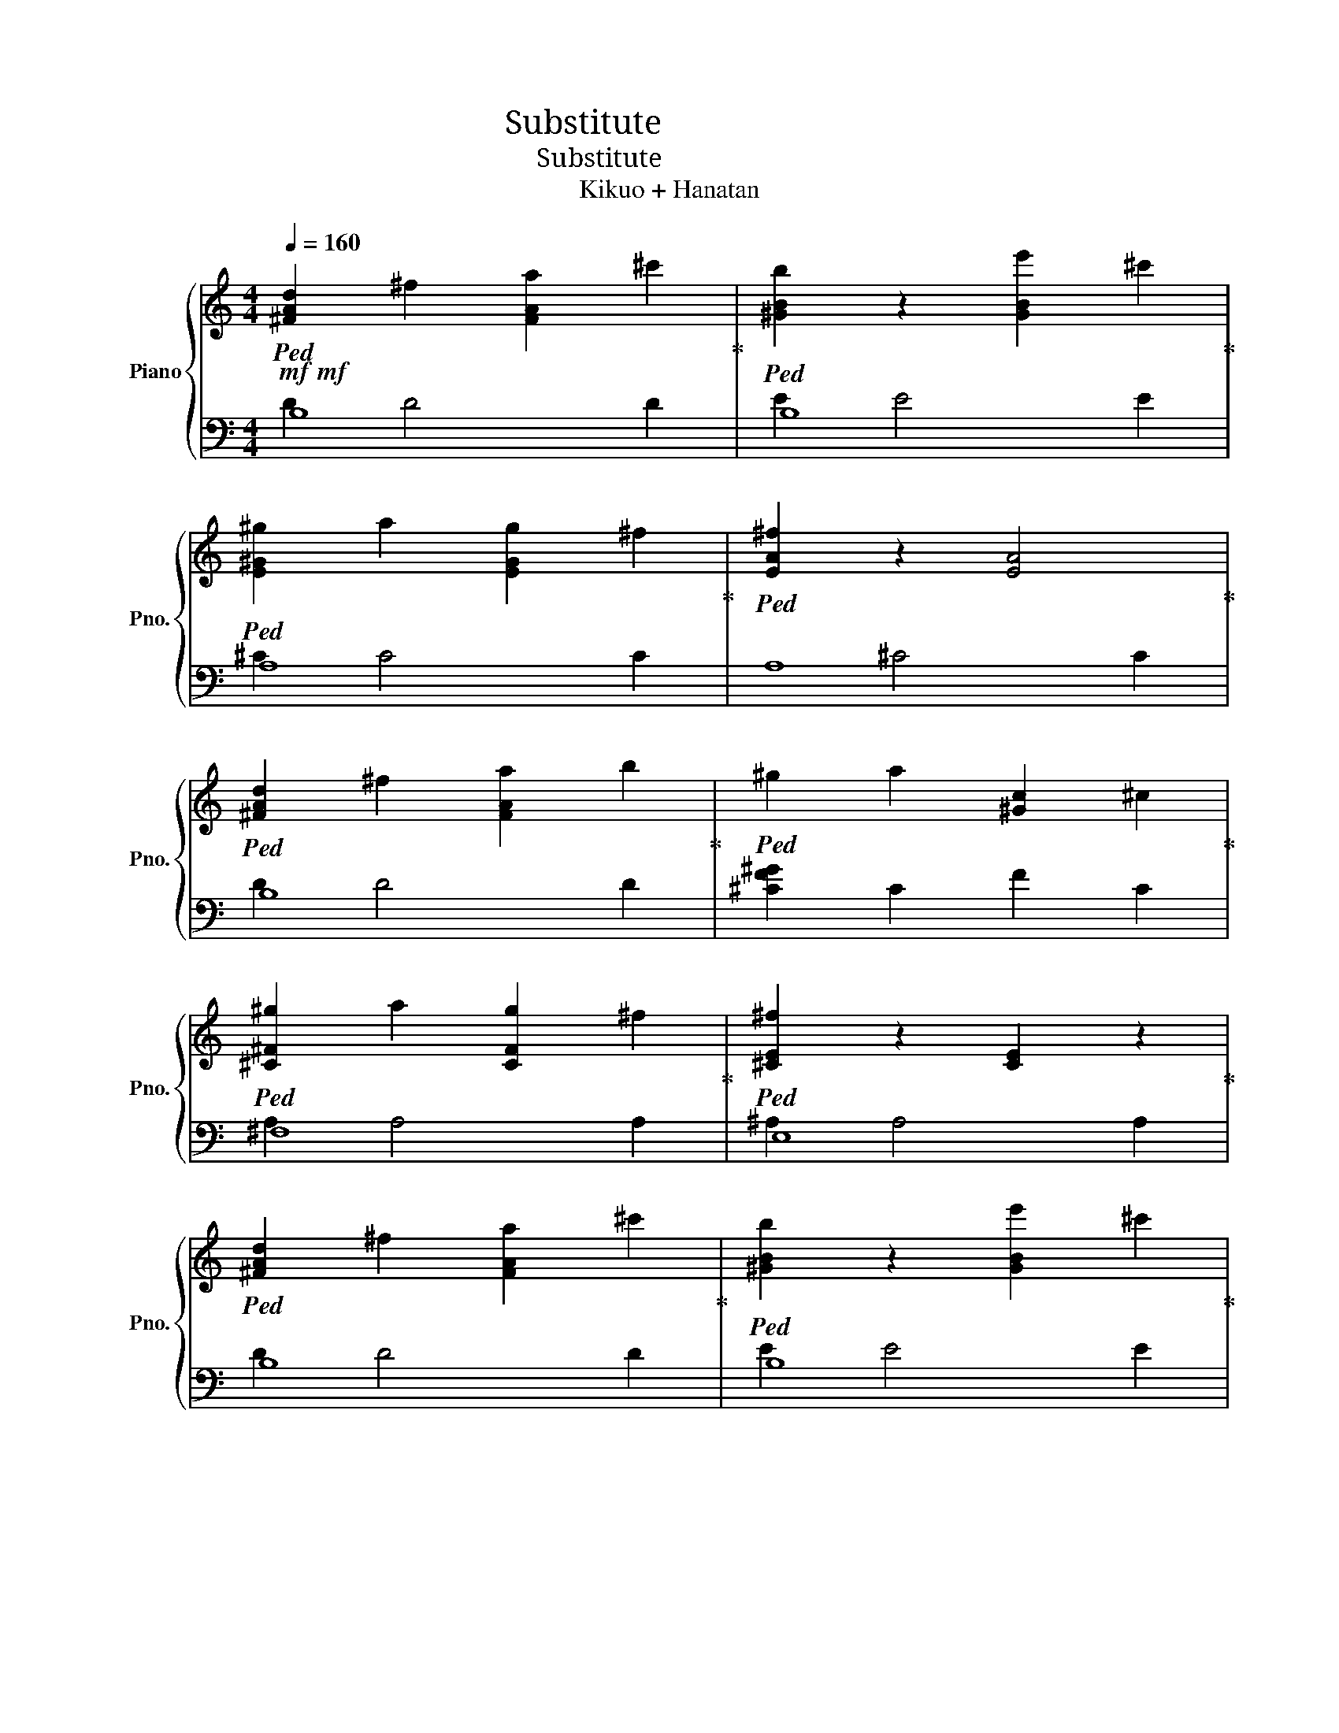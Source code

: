 X:1
T:Substitute ヒトガワリ
T:Substitute ヒトガワリ
T:Kikuo + Hanatan
%%score { ( 1 4 6 ) | ( 2 3 5 ) }
L:1/8
Q:1/4=160
M:4/4
K:C
V:1 treble nm="Piano" snm="Pno."
V:4 treble 
V:6 treble 
V:2 bass 
V:3 bass 
V:5 bass 
V:1
!mf!!mf!!ped! [^FAd]2 ^f2 [FAa]2 ^c'2!ped-up! |!ped! [^GBb]2 z2 [GBe']2 ^c'2!ped-up! | %2
!ped! [E^G^g]2 a2 [EGg]2 ^f2!ped-up! |!ped! [EA^f]2 z2 [EA]4!ped-up! | %4
!ped! [^FAd]2 ^f2 [FAa]2 b2!ped-up! |!ped! ^g2 a2 [^Gc]2 ^c2!ped-up! | %6
!ped! [^C^F^g]2 a2 [CFg]2 ^f2!ped-up! |!ped! [^CE^f]2 z2 [CE]2 z2!ped-up! | %8
!ped! [^FAd]2 ^f2 [FAa]2 ^c'2!ped-up! |!ped! [^GBb]2 z2 [GBe']2 ^c'2!ped-up! | %10
!ped! [E^G^g]2 a2 [EGg]2 ^f2!ped-up! |!ped! [EA^f]2 z2 [EA]4!ped-up! | %12
!ped! [^FAd]2 ^f2 [FAa]2 b2!ped-up! |!ped! [^G^g]2 a2 [Gc]2 ^c2!ped-up! | %14
!ped! [^C^F^g]2 a2 [CFg]2 ^f2 | ^f4!f!!f! z4!ped-up! |!ped! FG z2 z4 | F^G z2 z4 | F^A z2 z4 | %19
 E^G z2 z4!ped-up! |!ped! FG z2 z4 | F^G z2 z4 | F^A z2 z4 | E^G z2 z4!ped-up! |!ped! [Gg]8 | %25
 [^G^g]8 | [Ee]4 [Ff]4 | [Cc]4 [^C^c]4!ped-up! |!ped! [C^Gc]8 | F^G z2 z4 | E^G z2 z4 | %31
 z8!ped-up! |!f!!ped! c8-!ped-up! | c6!ped! c^c!ped-up! | c!ped!^G^AG F^F=F^D!ped-up! | %35
 F!ped!^C=C^C =C4!ped-up! | C8-!ped!!ped-up! | C6!ped! c^c!ped-up! | c!ped!^G^AG F^F=F^D!ped-up! | %39
 F!ped!^C=C^C =C4!ped-up! | C8-!ped! | C6 c^c!ped-up! |!ped! c^G^AG F^F=F^D | %43
 F^C=C^C =C4-!ped-up! |!ped! C8 | z8!ped-up! |!ped! [CE^A]8 | z8!ped-up! |!ped! [F,^A,C^D]8 | %49
 [F,^A,]7 F,!ped-up! |!ped! ^A A2 A- A4 | ^A^dA- A4 F!ped-up! |!ped! F8- | F8!ped-up! | ^g8 | %55
 !>!G4 z2!ff! c2 |!ped! [Gcg]4 [^Gc^g]4!ped-up! |!ped! [FG^A^cg]4 [Ff]4!ped-up! | %58
!ped! [G^A^cg]2 [^G^g]2 [=G=g]2 [Ff]2!ped-up! |!ped! [E^Gce]2 [Ff]2 [Cc]2 [^C^c]2!ped-up! | %60
!ped! !>![Ff] [Gg]7!ped-up! |!ped! !>![Ff] [^G^g]7!ped-up! |!ped! !>![Ff] [^A^a]7!ped-up! | %63
!ped! !>![Ee] [^G^g]4 z [Cc]2!ped-up! |!ped! [FGcg]6 [^Gc^g]2!ped-up! | %65
!ped! [FG^A^cg]4 [Ff]4!ped-up! |!ped! [G^A^cg]2 [^G^g]2 [=G=g]2 [Ff]2!ped-up! | %67
!ped! [E^Gce]2 [Ff]2 [Cc]2 [^C^c]2!ped-up! |!ped! !>![Ff] [Gg]7!ped-up! | %69
!ped! !>![Ff] [^G^g]7!ped-up! |!ped! !>![Ff] [^A^a]7!ped-up! |!ped! !>![Ee] [^G^g]7!ped-up! | %72
!ped! !>![F,^CF]2 !>![=Cc]!>![CFc]- [CF^Gc]4- | [CFGc]4 [^A,F^A]2 [^G,^G]2!ped-up! | %74
!ped! [^A,CE^A][^G,C^G] [E,G,E]6- | [E,G,E]8 | z8!ped-up! | %77
!mf!!mf!!ped! [^FAd]2 ^f2 [FAa]2 ^c'2!ped-up! |!ped! [^GBb]2 z2 [GBe']2 ^c'2!ped-up! | %79
!ped! [E^G^g]2 a2 [EGg]2 ^f2!ped-up! |!ped! [EA^f]2 z2 [EA]4!ped-up! | %81
!ped! [^FAd]2 ^f2 [FAa]2 b2!ped-up! |!ped! ^g4 [^Gc]2 ^c2!ped-up! | %83
!ped! [^C^F^g]2 a2 [CFg]2 ^f2!ped-up! |!ped! [^CE^f]2 z2 [CE]2 z2!ped-up! | %85
!ped! [^FAd]2 ^f2 [FAa]2 ^c'2!ped-up! |!ped! [^GBb]2 z2 [GBe']2 ^c'2!ped-up! | %87
!ped! [E^G^g]2 a2 [EGg]2 ^f2!ped-up! |!ped! [EA^f]2 z2 [EA]4!ped-up! | %89
!ped! [^FAd]2 ^f2 [FAa]2 b2!ped-up! |!ped! [^G^g]2 a2 [Gc]2 ^c2!ped-up! | %91
!ped! [^C^F^g]2 a2 [CFg]2 ^f2 | ^f6 z2!ped-up! |!ff!!ff!!ped! !>![Ff]4 !>![^a^a']4 | %94
 !>![^A,^A]4 !>![aa']4 | !>![^g^g']4- !>![gg']!>!^c/!>!^f'/ !>!^c'!>!d' | %96
 !>!g'!>!^f'!>!^a!>!=f' !>!e'!>!a!>!^d'!>!=d'!ped-up! |!ped! !>![Cc]4 !>![^f^f']4 | %98
 !>![F,F]4 !>![ee']4 | !>!^d!>!e!>!b!>!^a !>!g!>!c'!>!f!>!^f | %100
 !>!c'!>!b (3!>!^a!>!d!>!^g !>!^d!>!g !>!^c2!ped-up! |!ped! !>![F,F]4 !>![^A^a]4 | %102
 !>![^A,^A]4 !>![aa']4 | !>![^C,^C]4 !>![Bb]4 | %104
 !>!g'!>!^f'!>!^a!>!=f' !>!e'!>!a!>!^d'!>!=d'!ped-up! |!ped! !>![F,F]4 !>![^c'^c'']4 | %106
 !>![Ff]4 !>![^d'^d'']4 | !>!^d''!>!e''!>!b'!>!^a' !>!g'!>!c''!>!f'!>!^f' | %108
 !>!c''!>!b' (3!>!^a'!>!d'!>!^g' !>!^d'!>!g' !>!^c'2!ped-up! |!ped! [G^A^d^d']8 | [^Ac^a]7 [Ff] | %111
 [^Ac^a]7 [Ff] | [^Ac^a]7 [Ff]!ped-up! |!ped! [G^A^d^d']8 | [^Ac^a]7 [Ff] | [^Ac^a]7 [Ff] | %116
 [^Ac^a]7 [Ff]!ped-up! |!ped! [G^A^d^d']8 | [^Ac^a]7 [Ff] | [^Ac^a]7 [Ff] | [^Ac^a]7 [Ff]!ped-up! | %121
!ped! [G^A^d^d']8 |!ff!!ff! [C,^D,G,^A,]4!>(!!>(! [C,D,G,A,]4 | [C,^D,G,^A,]4 [C,D,G,A,]4 | %124
 [C,^D,G,^A,]4!>)!!>)!!mf! [C,D,G,A,]4!ped-up! |!mp! [C-^g]8 | [CG]4 z2!fff! c2 | %127
!ped! [FGcg]4 [^Gc^g]4!ped-up! |!ped! [FG^A^cg]4 [Ff]4!ped-up! | %129
!ped! [G^A^cg]2 [^G^g]2 [=G=g]2 [Ff]2!ped-up! |!ped! [E^Gce]2 [Ff]2 [Cc]2 [^C^c]2!ped-up! | %131
!ped! !>![Ff] [Gg]7!ped-up! |!ped! !>![Ff] [^G^g]7!ped-up! |!ped! !>![Ff] [^A^a]7!ped-up! | %134
!ped! !>![Ee] [^G^g]4 z [Cc]2!ped-up! |!ped! !>![FGcg]6 [^Gc^g]2!ped-up! | %136
!ped! !>![FG^A^cg]6 [Ff]2!ped-up! |!ped! !>![G^A^cg]2 [^G^g]2 !>![=G=g]2 [Ff]2!ped-up! | %138
!ped! !>![E^Gce]2 [Ff]2 !>![Cc]2 [^C^c]2!ped-up! |!ped! !>![Ff] [Gg]7!ped-up! | %140
!ped! !>![Ff] [^G^g]7!ped-up! |!ped! !>![Ff] [^A^a]7!ped-up! | %142
!ped! !>![Ee] [^G^g]4 z [Cc]2!ped-up! |!ped! [Gcg]4 [^Gc^g]4!ped-up! | %144
!ped! [FG^A^cg]4 [Ff]4!ped-up! |!ped! [G^A^cg]2 [^G^g]2 [=G=g]2 [Ff]2!ped-up! | %146
!ped! [E^Gce]2 [Ff]2 [Cc]2 [^C^c]2!ped-up! |!ped! !>![Ff] [Gg]7!ped-up! | %148
!ped! !>![Ff] [^G^g]7!ped-up! |!ped! !>![Ff] [^A^a]7!ped-up! | %150
!ped! !>![Ee] [^G^g]4 z [Cc]2!ped-up! |!ped! [FGcg]6 [^Gc^g]2!ped-up! | %152
!ped! [FG^A^cg]6 [Ff]2!ped-up! |!ped! [G^A^cg]2 [^G^g]2 [=G=g]2 [Ff]2!ped-up! | %154
!ped! [E^Gce]2 [Ff]2 [Cc]2 [^C^c]2!ped-up! |!ped! !>![Ff] [Gg]7!ped-up! | %156
!ped! !>![Ff] [^G^g]7!ped-up! |!ped! !>![Ff] [^A^a]7!ped-up! |!ped! !>![Ee] [^G^g]7!ped-up! | %159
!ped! !>![^CF^cf]2 !>![cc']!>![^G-cc'] G4 | z8 | z8 | z4!fff! !>![F^A^a]2!>(! [^G^g]2!ped-up! | %163
!ped! [^A^a]!>![^G^g]!>)!!f! !>![Ee]6- | [Ee]8!ped-up! |!p!!ped! c2 f6- | f8- | f8 | z8 | %169
 z8!ped-up! ||!mp!!ped! [^FA]2 z2 [FA]2 z2!ped-up! |!ped! [^GB]2 z2 [GB]4!ped-up! | %172
!ped! [E^G]2 z2 [EG]4!ped-up! |!ped! [EA]2 z2 [EA]4!ped-up! |!ped! [^FA]2 z2 [FA]2 z2!ped-up! | %175
!ped! [F^G]2 z2 [FG]2 z2!ped-up! |!ped! [^C^F]2 z2 [CF]2 z2!ped-up! | %177
!ped! [^CE]2 z2 [CE]2 z2!ped-up! |!ped! [^FA]2 z2 [FA]2 z2!ped-up! |!ped! [^GB]2 z2 [GB]4!ped-up! | %180
!ped! [E^G]2 z2 [EG]4!ped-up! |!ped! [EA]2 z2 [EA]4!ped-up! |!ped! [^FA]2 z2 [FA]2 z2!ped-up! | %183
!ped! ^G2 z2 G4!ped-up! |!ped! [^C^F]2 z2 [CF]4- | [CF]4!f!!f! z4!ped-up! |!ped! FG z2 z4 | %187
 F_A z2 z4 | F_B z2 z4 | E_A z2 z4!ped-up! |!ped! FG z2 z4 | F_A z2 z4 | F_B z2 z4 | %193
 E_A z2 z4!ped-up! |!ped! FG z2 z4 | F_A z2 z4 | F_B z2 z4 | E_A z2 z4!ped-up! |!ped! F_A z2 z4 | %199
 F_A z2 z4 | E_A z2 z4 | z8!ped-up! |[K:bass]!ped! F, G,7!ped-up! |!ped! F, _A,7!ped-up! | %204
!ped! F, _B,7!ped-up! |!ped! E, _A,7!ped-up! |!ped! F, G,7!ped-up! |!ped! F, _A,7!ped-up! | %208
!ped! F, _B,7!ped-up! |!ped! E, _A,7!ped-up! |!ped! F, G,7 | z8!ped-up! |!ped! E, _A,7 | %213
 z8!ped-up! |[K:treble]!ped! [_DF_A]8 | z8!ped-up! |!ped! [CE_B]8 | z8!ped-up! |!ped! [F,_B,C_E]8 | %219
 [F,_B,]7 F,!ped-up! |!ped! [F,_B,]7 F, | [F,_B,]7 F,!ped-up! |!ped! C8- | C7 f!ped-up! | _a8 | %225
 !>!G4 z4 |!ff!!ff!!ped! [Gc]4 [_Ac]4!ped-up! |!ped! [F_B_d]8!ped-up! |!ped! [_B_d]8!ped-up! | %229
!ped! [_Ac]8!ped-up! |!ped! !>![Ff] [Gg]7!ped-up! |!ped! !>![Ff] [_A_a]7!ped-up! | %232
!ped! !>![Ff] [_B_b]7!ped-up! |!ped! !>![Ee] [_A_a]7!ped-up! |!ped! [Fc]6 c2!ped-up! | %235
!ped! [F_B_d]8!ped-up! |!ped! [_B_d]8!ped-up! |!ped! [_Ac]8!ped-up! |!ped! !>![Ff] [Gg]7!ped-up! | %239
!ped! !>![Ff] [_A_a]7!ped-up! |!ped! !>![Ff] [_B_b]7!ped-up! |!ped! !>![Ee] [_A_a]7!ped-up! | %242
!ped! _D4 _A4- | A4 F4!ped-up! |!ped! !>![CE]8 | z8 | z8!ped-up! | %247
!mf!!mf!!ped! [^FA]2 z2 [FA]2 z2!ped-up! |!ped! [^GB]2 z2 [GB]4!ped-up! | %249
!ped! [E^G]2 z2 [EG]4!ped-up! |!ped! [EA]2 z2 [EA]4!ped-up! |!ped! [^FA]2 z2 [FA]2 z2!ped-up! | %252
!ped! z4 ^G4!ped-up! |!ped! [^C^F]2 z2 [CF]2 z2!ped-up! |!ped! [^CE]2 z2 [CE]2 z2!ped-up! | %255
!ped! [^FA]2 z2 [FA]2 z2!ped-up! |!ped! [^GB]2 z2 [GB]4!ped-up! |!ped! [E^G]2 z2 [EG]4!ped-up! | %258
!ped! [EA]2 z2 [EA]4!ped-up! |!ped! [^FA]2 z2 [FA]2 z2!ped-up! |!ped! ^G2 z2 G4!ped-up! | %261
!ped! [^C^F]2 z2 [CF]4- | [CF]4 z4!ped-up! |!ff!!ff!!ped! !>![Ff]4 !>![_b_b']4 | %264
 !>![_B,_B]4 !>![aa']4 | !>![_a_a']4- !>![aa']!>!_d/!>!_g'/ !>!_d'!>!=d' | %266
 !>!g'!>!_g'!>!_b!>!f' !>!e'!>!b!>!_e'!>!d'!ped-up! |!ped! !>![Cc]4 !>![_g_g']4 | %268
 !>![F,F]4 !>![ee']4 | !>!_e!>!=e!>!b!>!_b !>!g!>!c'!>!f!>!_g | %270
 !>!c'!>!b (3!>!_b!>!d!>!_a !>!_e!>!a !>!_d2!ped-up! |!ped! !>![F,F]4 !>![_B_b]4 | %272
 !>![_B,_B]4 !>![aa']4 | !>![_D,_D]4 !>![Bb]4 | %274
 !>!g'!>!_g'!>!_b!>!f' !>!e'!>!b!>!_e'!>!d'!ped-up! |!ped! !>![F,F]4 !>![_d'_d'']4 | %276
 !>![Ff]4 !>![_e'_e'']4 | !>!_e''!>!=e''!>!b'!>!^a' !>!g'!>!c''!>!f'!>!^f' | %278
 !>!c''!>!b' (3!>!_b'!>!d'!>!_a' !>!_e'!>!a' !>!_d'2!ped-up! |!ped! [G_B_e_e']8 | [_Bc_b]7 [Ff] | %281
 [_Bc_b]7 [Ff] | [_Bc_b]7 [Ff]!ped-up! |!ped! [G_B_e_e']8 | [_Bc_b]7 [Ff] | [_Bc_b]7 [Ff] | %286
 [_Bc_b]7 [Ff]!ped-up! |!ped! [G_B_e_e']8 | [_Bc_b]7 [Ff] | [_Bc_b]7 [Ff] | [_Bc_b]7 [Ff]!ped-up! | %291
!ped! [G_B_e_e']8 |!ff!!ff! [C,_E,G,_B,]4!>(!!>(! [C,E,G,B,]4 | [C,_E,G,_B,]4 [C,E,G,B,]4 | %294
 [C,_E,G,_B,]4!>)!!>)!!p!!p! [C,E,G,B,]4!ped-up! |!f!!f!!ped! _a8 | G2 z2 z4!ped-up! | %297
!ped! [Gc]4 [_Ac]4!ped-up! |!ped! [F_B_d]8!ped-up! |!ped! [_B_d]8!ped-up! |!ped! [_Ac]8!ped-up! | %301
!ped! !>![Ff] [Gg]7!ped-up! |!ped! !>![Ff] [_A_a]7!ped-up! |!ped! !>![Ff] [_B_b]7!ped-up! | %304
!ped! !>![Ee] [_A_a]7!ped-up! |!ped! [Fc]6 c2!ped-up! |!ped! [F_B_d]8!ped-up! | %307
!ped! [_B_d]8!ped-up! |!ped! [_Ac]8!ped-up! |!ped! !>![Ff] [Gg]7!ped-up! | %310
!ped! !>![Ff] [_A_a]7!ped-up! |!ped! !>![Ff] [_B_b]7!ped-up! |!ped! !>![Ee] [_A_a]7!ped-up! | %313
!ped! [Gc]4 [_Ac]4!ped-up! |!ped! [F_B_d]8!ped-up! |!ped! [_B_d]8!ped-up! |!ped! [_Ac]8!ped-up! | %317
!ped! !>![Ff] [Gg]7!ped-up! |!ped! !>![Ff] [_A_a]7!ped-up! |!ped! !>![Ff] [_B_b]7!ped-up! | %320
!ped! !>![Ee] [_A_a]7!ped-up! |!ped! [Fc]6 c2!ped-up! |!ped! [F_B_d]8!ped-up! | %323
!ped! [_B_d]8!ped-up! |!ped! [_Ac]8!ped-up! |!ped! !>![Ff] [Gg]7!ped-up! | %326
!ped! !>![Ff] [_A_a]7!ped-up! |!ped! !>![Ff] [_B_b]7!ped-up! |!ped! !>![Ee] [_A_a]7!ped-up! | %329
!ped! !>!_D3 !>!_A- A4-!ped-up! | A8- | A8- | A4 !>!F4 |!ped! !>![CE]8!ped-up! | z8 | z8 | %336
!ped! z8!ped-up! | z8 | z8 | z8 |] %340
V:2
 B,8 | B,8 | A,8 | A,8 | B,8 | [^CF^G]2 C2 F2 C2 | ^F,8 | E,8 | B,8 | B,8 | A,8 | A,8 | B,8 | %13
 ^C2 C4 C2 | ^F,8- | F,4 .[^F,,,^F,,]!>![F,,,F,,] z2 | %16
 !>![F,,,F,,][F,,F,]F,,F,, !>![F,,F,]F,F,,[F,,,F,,] | %17
 !>![^A,,,,^A,,,][A,,,^A,,]A,,,A,,, !>![A,,,A,,]A,,A,,,[A,,,,A,,,] | %18
 !>![^C,,,^C,,][C,,^C,]C,,C,, !>![C,,C,]C,C,,[C,,,C,,] | %19
 !>![C,,,C,,][C,,C,]C,,C,, !>![C,,C,]C,C,,[C,,,C,,] | %20
 !>![F,,,F,,][F,,F,]F,,F,, !>![F,,F,]F,F,,[F,,,F,,] | %21
 !>![^A,,,,^A,,,][A,,,^A,,]A,,,A,,, !>![A,,,A,,]A,,A,,,[A,,,,A,,,] | %22
 !>![^C,,,^C,,][C,,^C,]C,,C,, !>![C,,C,]C,C,,[C,,,C,,] | %23
 !>![C,,,C,,][C,,C,]C,,C,, !>![C,,C,]C,C,,[C,,,C,,] | %24
 !>![F,,,F,,][F,,F,]F,,F,, !>![F,,F,]F,F,,[F,,,F,,] | %25
 !>![^A,,,,^A,,,][A,,,^A,,]A,,,A,,, !>![A,,,A,,]A,,A,,,[A,,,,A,,,] | %26
 !>![^C,,,^C,,][C,,^C,]C,,C,, !>![C,,C,]C,C,,[C,,,C,,] | %27
 !>![C,,,C,,][C,,C,]C,,C,, !>![C,,C,]C,C,,[C,,,C,,] | %28
 !>![^C,,,^C,,][C,,^C,]C,,C,, !>![C,,C,]C,C,,[C,,,C,,] | %29
 !>![^C,,,^C,,][C,,^C,]C,,C,, !>![C,,C,]C,C,,[C,,,C,,] | %30
 !>![C,,,C,,][C,,C,]C,,C,, [C,,C,]C,C,,[C,,,C,,] | [C,,,C,,][C,,C,]C,C,, [C,,C,]C,C,,C,, | %32
 !>![F,,,F,,][F,,F,]F,,F,, !>![F,,F,]F,F,,[F,,,F,,] | %33
 !>![^A,,,,^A,,,][A,,,^A,,]A,,,A,,, !>![A,,,A,,]A,,A,,,[A,,,,A,,,] | %34
 !>![^C,,,^C,,][C,,^C,]C,,C,, !>![C,,C,]C,C,,[C,,,C,,] | %35
 !>![C,,,C,,][C,,C,]C,,C,, !>![C,,C,]C,C,,[C,,,C,,] | %36
 !>![F,,,F,,][F,,F,]F,,F,, !>![F,,F,]F,F,,[F,,,F,,] | %37
 !>![^A,,,,^A,,,][A,,,^A,,]A,,,A,,, !>![A,,,A,,]A,,A,,,[A,,,,A,,,] | %38
 !>![^C,,,^C,,][C,,^C,]C,,C,, !>![C,,C,]C,C,,[C,,,C,,] | %39
 !>![C,,,C,,][C,,C,]C,,C,, !>![C,,C,]C,C,,[C,,,C,,] | %40
 [^C,,,^C,,][C,,^C,]C,,C,, [C,,C,]C,C,,[C,,,C,,] | %41
 [^C,,,^C,,][C,,^C,]C,,C,, [C,,C,]C,C,,[C,,,C,,] | %42
 !>![C,,,C,,][C,,C,]C,,C,, !>![C,,C,]C,C,,[C,,,C,,] | %43
 !>![C,,,C,,][C,,C,]C,,C,, !>![C,,C,]C,C,,[C,,,C,,] | %44
 [^C,,,^C,,][C,,^C,]C,,C,, [C,,C,]C,C,,[C,,,C,,] | %45
 [^C,,,^C,,][C,,^C,]C,,C,, [C,,C,]C,C,,[C,,,C,,] | [C,,,C,,][C,,C,]C,,C,, [C,,C,]C,C,,[C,,,C,,] | %47
 .[C,,,C,,].[C,,C,].[C,,C,].[C,,,C,,] .[C,,C,].[C,,,C,,].[C,,,C,,].[C,,,,C,,,] | %48
 C,,,,C,,,,C,,,,C,,,, C,,,,C,,,,C,,,,C,,,, | C,,,,C,,,,C,,,,C,,,, C,,,,C,,,,C,,,,C,,,, | %50
 C,,,,C,,,,C,,,,C,,,, C,,,,C,,,,C,,,,C,,,, | C,,,,C,,,,C,,,,C,,,, C,,,,C,,,,C,,,,C,,,, | %52
 C,,,,C,,,,C,,,,C,,,, C,,,,C,,,,C,,,,C,,,, | C,,,,C,,,,C,,,,C,,,, C,,,,C,,,,C,,,,C,,,, | z8 | z8 | %56
 !>![F,,,F,,]C,F,^G, [F,G,C]G,F,[C,,C,] | !>![^A,,,,^A,,,]^A,,^C,F, [A,,C,F,^G,]F,C,[A,,,A,,] | %58
 !>![^C,,,^C,,]^G,,^C,F, [F,^G,C]F,C,[^G,,,G,,] | !>![C,,,C,,]^A,,E,^G, [E,G,C]E,A,,[C,,,C,,] | %60
 !>![F,,,F,,]C,F,^G, [F,G,C]G,F,[C,,C,] | !>![^A,,,,^A,,,]^A,,^C,F, [A,,C,F,^G,]F,C,[A,,,A,,] | %62
 !>![^C,,,^C,,]^G,,^C,F, [F,^G,C]F,C,[^G,,,G,,] | !>![C,,,C,,]^A,,E,^G, [E,G,C]E,A,,[C,,,C,,] | %64
 !>![F,,,F,,]C,F,^G, [F,G,C]G,F,[C,,C,] | !>![^A,,,,^A,,,]^A,,^C,F, [A,,C,F,^G,]F,C,[A,,,A,,] | %66
 !>![^C,,,^C,,]^G,,^C,F, [C,F,^G,]F,C,[^G,,,G,,] | !>![C,,,C,,]^A,,E,^G, [E,G,C]E,A,,[C,,,C,,] | %68
 !>![F,,,F,,]C,F,^G, [F,G,C]G,F,[C,,C,] | !>![^A,,,,^A,,,]^A,,^C,F, [A,,C,F,^G,]F,C,[A,,,A,,] | %70
 !>![^C,,,^C,,]^G,,^C,F, [F,^G,C]F,C,[^G,,,G,,] | !>![C,,,C,,]^A,,E,^G, [E,G,C]E,A,,[C,,,C,,] | %72
 !>![^C,,,^C,,]^G,,^C,F, [F,^G,C]F,C,[^G,,,G,,] | !>![^C,,,^C,,]^G,,^C,F, [F,^G,C]F,C,[^G,,,G,,] | %74
 !>![C,,,C,,]E,,^A,,[E,^G,C] z4 | z8 | z8 | B,8 | B,8 | A,8 | A,8 | B,8 | [^CF^G]2 C2 F2 C2 | %83
 ^F,8 | E,8 | B,8 | B,8 | A,8 | A,8 | B,8 | ^C2 C4 C2 | ^F,8- | F,4 z4 | %93
 !>![C,,C,]C,C,C, !>![C,,C,]!>!C,,!>!C,,!>![C,,,C,,] | %94
 !>![C,,,C,,]C,,C,,C,, !>![C,,C,]C,!>![C,C]!>![C,,C,] | %95
 !>![C,,C,]C,C,C, !>![C,,C,]!>!C,,!>!C,,!>![C,,,C,,] | %96
 !>![C,,,C,,]C,,C,,C,, !>![C,,C,]C,!>![C,C]!>![C,,C,] | %97
 !>![C,,C,]C,C,C, !>![C,,C,]!>!C,,!>!C,,!>![C,,,C,,] | %98
 !>![C,,,C,,]C,,C,,C,, !>![C,,C,]C,!>![C,C]!>![C,,C,] | %99
 !>![C,,C,]C,C,C, !>![C,,C,]!>!C,,!>!C,,!>![C,,,C,,] | %100
 !>![C,,,C,,]C,,C,,C,, !>![C,,C,]C,!>![C,C]!>![C,,C,] | %101
 !>![C,,C,]C,C,C, !>![C,,C,]!>!C,,!>!C,,!>![C,,,C,,] | %102
 !>![C,,,C,,]C,,C,,C,, !>![C,,C,]C,!>![C,C]!>![C,,C,] | %103
 !>![C,,C,]C,C,C, !>![C,,C,]!>!C,,!>!C,,!>![C,,,C,,] | %104
 !>![C,,,C,,]C,,C,,C,, !>![C,,C,]C,!>![C,C]!>![C,,C,] | %105
 !>![C,,C,]C,C,C, !>![C,,C,]!>!C,,!>!C,,!>![C,,,C,,] | %106
 !>![C,,,C,,]C,,C,,C,, !>![C,,C,]C,!>![C,C]!>![C,,C,] | %107
 !>![C,,C,]C,C,C, !>![C,,C,]!>!C,,!>!C,,!>![C,,,C,,] | %108
 !>![C,,,C,,]C,,C,,C,, !>![C,,C,]C,!>![C,C]!>![C,,C,] | %109
 !>![C,,,C,,]C,,,C,,,C,,, !>![C,,,C,,]C,,!>![C,,C,]!>![C,,,C,,] | %110
 !>![C,,,C,,]C,,,C,,,C,,, !>![C,,,C,,]C,,!>![C,,C,]!>![C,,,C,,] | %111
 !>![C,,,C,,]C,,,C,,,C,,, !>![C,,,C,,]C,,!>![C,,C,]!>![C,,,C,,] | %112
 !>![C,,,C,,]C,,,C,,,C,,, !>![C,,,C,,]C,,!>![C,,C,]!>![C,,,C,,] | %113
 !>![C,,,C,,]C,,,C,,,C,,, !>![C,,,C,,]C,,!>![C,,C,]!>![C,,,C,,] | %114
 !>![C,,,C,,]C,,,C,,,C,,, !>![C,,,C,,]C,,!>![C,,C,]!>![C,,,C,,] | %115
 !>![C,,,C,,]C,,,C,,,C,,, !>![C,,,C,,]C,,!>![C,,C,]!>![C,,,C,,] | %116
 !>![C,,,C,,]C,,,C,,,C,,, !>![C,,,C,,]C,,!>![C,,C,]!>![C,,,C,,] | %117
 !>![C,,,C,,]C,,,C,,,C,,, !>![C,,,C,,]C,,!>![C,,C,]!>![C,,,C,,] | %118
 !>![C,,,C,,]C,,,C,,,C,,, !>![C,,,C,,]C,,!>![C,,C,]!>![C,,,C,,] | %119
 !>![C,,,C,,]C,,,C,,,C,,, !>![C,,,C,,]C,,!>![C,,C,]!>![C,,,C,,] | %120
 !>![C,,,C,,]C,,,C,,,C,,, !>![C,,,C,,]C,,!>![C,,C,]!>![C,,,C,,] | %121
 !>![C,,,C,,]C,,,C,,,C,,, !>![C,,,C,,]C,,!>![C,,C,]!>![C,,,C,,] | %122
 !>![C,,,C,,]C,,,C,,,C,,, !>![C,,,C,,]C,,!>![C,,C,]!>![C,,,C,,] | %123
 !>![C,,,C,,]C,,,C,,,C,,, !>![C,,,C,,]C,,!>![C,,C,]!>![C,,,C,,] | [C,,,C,,]8 | z8 | z8 | %127
 !>![F,,,F,,]C,F,^G, [F,G,C]G,F,[C,,C,] | !>![^A,,,,^A,,,]^A,,^C,F, [A,,C,F,^G,]F,C,[A,,,A,,] | %129
 !>![^C,,,^C,,]^G,,^C,F, [F,^G,C]F,C,[^G,,,G,,] | !>![C,,,C,,]^A,,E,^G, [E,G,C]E,A,,[C,,,C,,] | %131
 !>![F,,,F,,]C,F,^G, [F,G,C]G,F,[C,,C,] | !>![^A,,,,^A,,,]^A,,^C,F, [A,,C,F,^G,]F,C,[A,,,A,,] | %133
 !>![^C,,,^C,,]^G,,^C,F, [F,^G,C]F,C,[^G,,,G,,] | !>![C,,,C,,]^A,,E,^G, [E,G,C]E,A,,[C,,,C,,] | %135
 !>![F,,,F,,]C,F,^G, [F,G,C]G,F,[C,,C,] | !>![^A,,,,^A,,,]^A,,^C,F, [A,,C,F,^G,]F,C,[A,,,A,,] | %137
 !>![^C,,,^C,,]^G,,^C,F, [C,F,^G,]F,C,[^G,,,G,,] | !>![C,,,C,,]^A,,E,^G, [E,G,C]E,A,,[C,,,C,,] | %139
 !>![F,,,F,,]C,F,^G, [F,G,C]G,F,[C,,C,] | !>![^A,,,,^A,,,]^A,,^C,F, [A,,C,F,^G,]F,C,[A,,,A,,] | %141
 !>![^C,,,^C,,]^G,,^C,F, [F,^G,C]F,C,[^G,,,G,,] | !>![C,,,C,,]^A,,E,^G, [E,G,C]E,A,,[C,,,C,,] | %143
 !>![F,,,F,,]C,F,^G, [F,G,C]G,F,[C,,C,] | !>![^A,,,,^A,,,]^A,,^C,F, [A,,C,F,^G,]F,C,[A,,,A,,] | %145
 !>![^C,,,^C,,]^G,,^C,F, [F,^G,C]F,C,[^G,,,G,,] | !>![C,,,C,,]^A,,E,^G, [E,G,C]E,A,,[C,,,C,,] | %147
 !>![F,,,F,,]C,F,^G, [F,G,C]G,F,[C,,C,] | !>![^A,,,,^A,,,]^A,,^C,F, [A,,C,F,^G,]F,C,[A,,,A,,] | %149
 !>![^C,,,^C,,]^G,,^C,F, [F,^G,C]F,C,[^G,,,G,,] | !>![C,,,C,,]^A,,E,^G, [E,G,C]E,A,,[C,,,C,,] | %151
 !>![F,,,F,,]C,F,^G, [F,G,C]G,F,[C,,C,] | !>![^A,,,,^A,,,]^A,,^C,F, [A,,C,F,^G,]F,C,[A,,,A,,] | %153
 !>![^C,,,^C,,]^G,,^C,F, [C,F,^G,]F,C,[^G,,,G,,] | !>![C,,,C,,]^A,,E,^G, [E,G,C]E,A,,[C,,,C,,] | %155
 !>![F,,,F,,]C,F,^G, [F,G,C]G,F,[C,,C,] | !>![^A,,,,^A,,,]^A,,^C,F, [A,,C,F,^G,]F,C,[^A,,,A,,] | %157
 !>![^C,,,^C,,]^G,,^C,F, [F,^G,C]F,C,[^G,,,G,,] | !>![C,,,C,,]^A,,E,^G, [E,G,C]E,A,,[C,,,C,,] | %159
 !>![^C,,,^C,,]^G,,^C,F, [C,F,^G,C]F,C,[^G,,,G,,] | %160
 !>![^C,,,^C,,]^G,,^C,F, [C,F,^G,C]F,C,[^G,,,G,,] | %161
 !>![^C,,,^C,,]^G,,^C,F, [F,^G,C]F,C,[^G,,,G,,] | [^C,,,^C,,]^G,,^C,F, [F,^G,]F,C,G,, | %163
!>(!!>(! [C,,,C,,]E,,^A,,!>)!!>)!!mf!!mf![E,^G,C]- [E,G,C]4- | [E,G,C]8 | z8 | ^C, C7- | C8 | z8 | %169
 z8 || B,8 | B,8 | A,8 | A,8 | B,8 | ^G,8 | ^F,8 | E,8 | B,8 | B,8 | A,8 | A,8 | B,8 | ^C2 C4 C2 | %184
 ^F,8- | F,4 .[_G,,,_G,,]!>![G,,,G,,] z2 | !>![F,,,F,,][F,,F,]F,,F,, !>![F,,F,]F,F,,[F,,,F,,] | %187
 !>![_B,,,,_B,,,][B,,,_B,,]B,,,B,,, !>![B,,,B,,]B,,B,,,[B,,,,B,,,] | %188
 !>![_D,,,_D,,][D,,_D,]D,,D,, !>![D,,D,]D,D,,[D,,,D,,] | %189
 !>![C,,,C,,][C,,C,]C,,C,, !>![C,,C,]C,C,,[C,,,C,,] | %190
 !>![F,,,F,,][F,,F,]F,,F,, !>![F,,F,]F,F,,[F,,,F,,] | %191
 !>![_B,,,,_B,,,][B,,,_B,,]B,,,B,,, !>![B,,,B,,]B,,B,,,[B,,,,B,,,] | %192
 !>![_D,,,_D,,][D,,_D,]D,,D,, !>![D,,D,]D,D,,[D,,,D,,] | %193
 !>![C,,,C,,][C,,C,]C,,C,, !>![C,,C,]C,C,,[C,,,C,,] | %194
 !>![F,,,F,,][F,,F,]F,,F,, !>![F,,F,]F,F,,[F,,,F,,] | %195
 !>![_B,,,,_B,,,][B,,,_B,,]B,,,B,,, !>![B,,,B,,]B,,B,,,[B,,,,B,,,] | %196
 !>![_D,,,_D,,][D,,_D,]D,,D,, !>![D,,D,]D,D,,[D,,,D,,] | %197
 !>![C,,,C,,][C,,C,]C,,C,, !>![C,,C,]C,C,,[C,,,C,,] | %198
 !>![_D,,,_D,,][D,,_D,]D,,D,, !>![D,,D,]D,D,,[D,,,D,,] | %199
 !>![_D,,,_D,,][D,,_D,]D,,D,, !>![D,,D,]D,D,,[D,,,D,,] | %200
 !>![C,,,C,,][C,,C,]C,,C,, [C,,C,]C,C,,[C,,,C,,] | [C,,,C,,][C,,C,]C,C,, [C,,C,]C,C,,C,, | %202
 !>![F,,,F,,][F,,F,]F,,F,, !>![F,,F,]F,F,,[F,,,F,,] | %203
 !>![_B,,,,_B,,,][B,,,_B,,]B,,,B,,, !>![B,,,B,,]B,,B,,,[B,,,,B,,,] | %204
 !>![_D,,,_D,,][D,,_D,]D,,D,, !>![D,,D,]D,D,,[D,,,D,,] | %205
 !>![C,,,C,,][C,,C,]C,,C,, !>![C,,C,]C,C,,[C,,,C,,] | %206
 !>![F,,,F,,][F,,F,]F,,F,, !>![F,,F,]F,F,,[F,,,F,,] | %207
 !>![_B,,,,_B,,,][B,,,_B,,]B,,,B,,, !>![B,,,B,,]B,,B,,,[B,,,,B,,,] | %208
 !>![_D,,,_D,,][D,,_D,]D,,D,, !>![D,,D,]D,D,,[D,,,D,,] | %209
 !>![C,,,C,,][C,,C,]C,,C,, !>![C,,C,]C,C,,[C,,,C,,] | %210
 [_D,,,_D,,][D,,_D,]D,,D,, [D,,D,]D,D,,[D,,,D,,] | %211
 [_D,,,_D,,][D,,_D,]D,,D,, [D,,D,]D,D,,[D,,,D,,] | %212
 !>![C,,,C,,][C,,C,]C,,C,, !>![C,,C,]C,C,,[C,,,C,,] | %213
 !>![C,,,C,,][C,,C,]C,,C,, !>![C,,C,]C,C,,[C,,,C,,] | %214
 [_D,,,_D,,][D,,_D,]D,,D,, [D,,D,]D,D,,[D,,,D,,] | %215
 [_D,,,_D,,][D,,_D,]D,,D,, [D,,D,]D,D,,[D,,,D,,] | [C,,,C,,][C,,C,]C,,C,, [C,,C,]C,C,,[C,,,C,,] | %217
 .[C,,,C,,].[C,,C,].[C,,C,].[C,,,C,,] .[C,,C,].[C,,,C,,].[C,,,C,,].[C,,,,C,,,] | %218
 C,,,,C,,,,C,,,,C,,,, C,,,,C,,,,C,,,,C,,,, | C,,,,C,,,,C,,,,C,,,, C,,,,C,,,,C,,,,C,,,, | %220
 C,,,,C,,,,C,,,,C,,,, C,,,,C,,,,C,,,,C,,,, | C,,,,C,,,,C,,,,C,,,, C,,,,C,,,,C,,,,C,,,, | %222
 C,,,,C,,,,C,,,,C,,,, C,,,,C,,,,C,,,,C,,,, | C,,,,C,,,,C,,,,C,,,, C,,,,C,,,,C,,,,C,,,, | z8 | z8 | %226
 !>![F,,,F,,]C,F,_A, [F,A,C]A,F,[C,,C,] | !>![_B,,,,_B,,,]_B,,_D,F, [B,,D,F,_A,]F,D,[B,,,B,,] | %228
 !>![_D,,,_D,,]_A,,_D,F, [F,_A,C]F,D,[_A,,,A,,] | !>![C,,,C,,]_B,,E,_A, [E,A,C]E,B,,[C,,,C,,] | %230
 !>![F,,,F,,]C,F,_A, [F,A,C]A,F,[C,,C,] | !>![_B,,,,_B,,,]_B,,_D,F, [B,,D,F,_A,]F,D,[B,,,B,,] | %232
 !>![_D,,,_D,,]_A,,_D,F, [F,_A,C]F,D,[_A,,,A,,] | !>![C,,,C,,]_B,,E,_A, [E,A,C]E,B,,[C,,,C,,] | %234
 !>![F,,,F,,]C,F,_A, [F,A,C]A,F,[C,,C,] | !>![_B,,,,_B,,,]_B,,_D,F, [B,,D,F,_A,]F,D,[B,,,B,,] | %236
 !>![_D,,,_D,,]_A,,_D,F, [D,F,_A,]F,D,[_A,,,A,,] | !>![C,,,C,,]_B,,E,_A, [E,A,C]E,B,,[C,,,C,,] | %238
 !>![F,,,F,,]C,F,_A, [F,A,C]A,F,[C,,C,] | !>![_B,,,,_B,,,]_B,,_D,F, [B,,D,F,_A,]F,D,[B,,,B,,] | %240
 !>![_D,,,_D,,]_A,,_D,F, [F,_A,C]F,D,[_A,,,A,,] | !>![C,,,C,,]_B,,E,_A, [E,A,C]E,B,,[C,,,C,,] | %242
 !>![_D,,,_D,,]_A,,_D,F, [F,_A,C]F,D,[_A,,,A,,] | !>![_D,,,_D,,]_A,,_D,F, [F,_A,C]F,D,[_A,,,A,,] | %244
 !>![C,,,C,,]E,,_B,,[E,_A,C] z4 | z8 | z8 | B,8 | B,8 | A,8 | A,8 | B,8 | [^CF^G]2 C2 F2 C2 | %253
 ^F,8 | E,8 | B,8 | B,8 | A,8 | A,8 | B,8 | ^C2 C4 C2 | ^F,8- | F,4 z4 | %263
 !>![C,,C,]C,C,C, !>![C,,C,]!>!C,,!>!C,,!>![C,,,C,,] | %264
 !>![C,,,C,,]C,,C,,C,, !>![C,,C,]C,!>![C,C]!>![C,,C,] | %265
 !>![C,,C,]C,C,C, !>![C,,C,]!>!C,,!>!C,,!>![C,,,C,,] | %266
 !>![C,,,C,,]C,,C,,C,, !>![C,,C,]C,!>![C,C]!>![C,,C,] | %267
 !>![C,,C,]C,C,C, !>![C,,C,]!>!C,,!>!C,,!>![C,,,C,,] | %268
 !>![C,,,C,,]C,,C,,C,, !>![C,,C,]C,!>![C,C]!>![C,,C,] | %269
 !>![C,,C,]C,C,C, !>![C,,C,]!>!C,,!>!C,,!>![C,,,C,,] | %270
 !>![C,,,C,,]C,,C,,C,, !>![C,,C,]C,!>![C,C]!>![C,,C,] | %271
 !>![C,,C,]C,C,C, !>![C,,C,]!>!C,,!>!C,,!>![C,,,C,,] | %272
 !>![C,,,C,,]C,,C,,C,, !>![C,,C,]C,!>![C,C]!>![C,,C,] | %273
 !>![C,,C,]C,C,C, !>![C,,C,]!>!C,,!>!C,,!>![C,,,C,,] | %274
 !>![C,,,C,,]C,,C,,C,, !>![C,,C,]C,!>![C,C]!>![C,,C,] | %275
 !>![C,,C,]C,C,C, !>![C,,C,]!>!C,,!>!C,,!>![C,,,C,,] | %276
 !>![C,,,C,,]C,,C,,C,, !>![C,,C,]C,!>![C,C]!>![C,,C,] | %277
 !>![C,,C,]C,C,C, !>![C,,C,]!>!C,,!>!C,,!>![C,,,C,,] | %278
 !>![C,,,C,,]C,,C,,C,, !>![C,,C,]C,!>![C,C]!>![C,,C,] | %279
 !>![C,,,C,,]C,,,C,,,C,,, !>![C,,,C,,]C,,!>![C,,C,]!>![C,,,C,,] | %280
 !>![C,,,C,,]C,,,C,,,C,,, !>![C,,,C,,]C,,!>![C,,C,]!>![C,,,C,,] | %281
 !>![C,,,C,,]C,,,C,,,C,,, !>![C,,,C,,]C,,!>![C,,C,]!>![C,,,C,,] | %282
 !>![C,,,C,,]C,,,C,,,C,,, !>![C,,,C,,]C,,!>![C,,C,]!>![C,,,C,,] | %283
 !>![C,,,C,,]C,,,C,,,C,,, !>![C,,,C,,]C,,!>![C,,C,]!>![C,,,C,,] | %284
 !>![C,,,C,,]C,,,C,,,C,,, !>![C,,,C,,]C,,!>![C,,C,]!>![C,,,C,,] | %285
 !>![C,,,C,,]C,,,C,,,C,,, !>![C,,,C,,]C,,!>![C,,C,]!>![C,,,C,,] | %286
 !>![C,,,C,,]C,,,C,,,C,,, !>![C,,,C,,]C,,!>![C,,C,]!>![C,,,C,,] | %287
 !>![C,,,C,,]C,,,C,,,C,,, !>![C,,,C,,]C,,!>![C,,C,]!>![C,,,C,,] | %288
 !>![C,,,C,,]C,,,C,,,C,,, !>![C,,,C,,]C,,!>![C,,C,]!>![C,,,C,,] | %289
 !>![C,,,C,,]C,,,C,,,C,,, !>![C,,,C,,]C,,!>![C,,C,]!>![C,,,C,,] | %290
 !>![C,,,C,,]C,,,C,,,C,,, !>![C,,,C,,]C,,!>![C,,C,]!>![C,,,C,,] | %291
 !>![C,,,C,,]C,,,C,,,C,,, !>![C,,,C,,]C,,!>![C,,C,]!>![C,,,C,,] | %292
 !>![C,,,C,,]C,,,C,,,C,,, !>![C,,,C,,]C,,!>![C,,C,]!>![C,,,C,,] | %293
 !>![C,,,C,,]C,,,C,,,C,,, !>![C,,,C,,]C,,!>![C,,C,]!>![C,,,C,,] | [C,,,C,,]8 | z8 | z8 | %297
!fff! !>![F,,,F,,]C,F,_A, [F,A,C]A,F,[C,,C,] | %298
 !>![_B,,,,_B,,,]_B,,_D,F, [B,,D,F,_A,]F,D,[B,,,B,,] | %299
 !>![_D,,,_D,,]_A,,_D,F, [F,_A,C]F,D,[_A,,,A,,] | !>![C,,,C,,]_B,,E,_A, [E,A,C]E,B,,[C,,,C,,] | %301
 !>![F,,,F,,]C,F,_A, [F,A,C]A,F,[C,,C,] | !>![_B,,,,_B,,,]_B,,_D,F, [B,,D,F,_A,]F,D,[B,,,B,,] | %303
 !>![_D,,,_D,,]_A,,_D,F, [F,_A,C]F,D,[_A,,,A,,] | !>![C,,,C,,]_B,,E,_A, [E,A,C]E,B,,[C,,,C,,] | %305
 !>![F,,,F,,]C,F,_A, [F,A,C]A,F,[C,,C,] | !>![_B,,,,_B,,,]_B,,_D,F, [B,,D,F,_A,]F,D,[B,,,B,,] | %307
 !>![_D,,,_D,,]_A,,_D,F, [D,F,_A,]F,D,[_A,,,A,,] | !>![C,,,C,,]_B,,E,_A, [E,A,C]E,B,,[C,,,C,,] | %309
 !>![F,,,F,,]C,F,_A, [F,A,C]A,F,[C,,C,] | !>![_B,,,,_B,,,]_B,,_D,F, [B,,D,F,_A,]F,D,[B,,,B,,] | %311
 !>![_D,,,_D,,]_A,,_D,F, [F,_A,C]F,D,[_A,,,A,,] | !>![C,,,C,,]_B,,E,_A, [E,A,C]E,B,,[C,,,C,,] | %313
 !>![F,,,F,,]C,F,_A, [F,A,C]A,F,[C,,C,] | !>![_B,,,,_B,,,]_B,,_D,F, [B,,D,F,_A,]F,D,[B,,,B,,] | %315
 !>![_D,,,_D,,]_A,,_D,F, [F,_A,C]F,D,[_A,,,A,,] | !>![C,,,C,,]_B,,E,_A, [E,A,C]E,B,,[C,,,C,,] | %317
 !>![F,,,F,,]C,F,_A, [F,A,C]A,F,[C,,C,] | !>![_B,,,,_B,,,]_B,,_D,F, [B,,D,F,_A,]F,D,[B,,,B,,] | %319
 !>![_D,,,_D,,]_A,,_D,F, [F,_A,C]F,D,[_A,,,A,,] | !>![C,,,C,,]_B,,E,_A, [E,A,C]E,B,,[C,,,C,,] | %321
 !>![F,,,F,,]C,F,_A, [F,A,C]A,F,[C,,C,] | !>![_B,,,,_B,,,]_B,,_D,F, [B,,D,F,_A,]F,D,[B,,,B,,] | %323
 !>![_D,,,_D,,]_A,,_D,F, [D,F,_A,]F,D,[_A,,,A,,] | !>![C,,,C,,]_B,,E,_A, [E,A,C]E,B,,[C,,,C,,] | %325
 !>![F,,,F,,]C,F,_A, [F,A,C]A,F,[C,,C,] | !>![_B,,,,_B,,,]_B,,_D,F, [B,,D,F,_A,]F,D,[B,,,B,,] | %327
 !>![_D,,,_D,,]_A,,_D,F, [F,_A,C]F,D,[_A,,,A,,] | !>![C,,,C,,]_B,,E,_A, [E,A,C]E,B,,[C,,,C,,] | %329
 !>![_D,,,_D,,]_A,,_D,F, [D,F,_A,C]F,D,[_A,,,A,,] | %330
 !>![_D,,,_D,,]_A,,_D,F, [D,F,_A,C]F,D,[_A,,,A,,] | %331
 !>![_D,,,_D,,]_A,,_D,F, [F,_A,C]F,D,[_A,,,A,,] | [_D,,,_D,,]_A,,_D,F, [F,_A,]F,D,A,, | %333
!>(!!>(! [C,,,C,,]E,,_B,,!>)!!>)!!mf!!mf![E,_A,C]- [E,A,C]4- | [E,A,C]8 | z8 | _D, C7- | C8 | z8 | %339
 z8 |] %340
V:3
 D2 D4 D2 | E2 E4 E2 | ^C2 C4 C2 | x2 ^C4 C2 | D2 D4 D2 | x8 | A,2 A,4 A,2 | ^A,2 A,4 A,2 | %8
 D2 D4 D2 | E2 E4 E2 | ^C2 C4 C2 | x2 ^C4 C2 | D2 D4 D2 | F2 x2 F2 x2 | A,2 A,4 A,2- | A,4 x4 | %16
 x4 [F,^G,C]4 | x4 [^A,,^C,F,^G,]4 | x4 [F,^G,C]4 | x4 [E,^G,C]4 | x4 [F,^G,C]4 | %21
 x4 [^A,,^C,F,^G,]4 | x4 [F,^G,C]4 | x4 [E,^G,C]4 | x4 [F,^G,C]4 | x4 [^A,,^C,F,^G,]4 | %26
 x4 [F,^G,C]4 | x4 [E,^G,C]4 | x4 [F,^G,C]4 | x4 [F,^G,C]4 | x4 [E,^G,C]4 | x4 [E,^G,C]4 | F, G,7 | %33
 F, ^G,7 | F, ^A,7 | E, ^G,7 | F, G,7 | F, ^G,7 | F, ^A,7 | E, ^G,7 | F, G,7 | x8 | E, ^G,7 | x8 | %44
 F, ^G,7 | x8 | E, ^G,7 | x8 | x8 | x8 | x8 | x8 | x8 | x8 | x8 | x8 | x8 | x8 | x8 | x8 | x8 | %61
 x8 | x8 | x8 | x8 | x8 | x8 | x8 | x8 | x8 | x8 | x8 | x8 | x8 | x8 | x8 | x8 | D2 D4 D2 | %78
 E2 E4 E2 | ^C2 C4 C2 | x2 ^C4 C2 | D2 D4 D2 | x8 | A,2 A,4 A,2 | ^A,2 A,4 A,2 | D2 D4 D2 | %86
 E2 E4 E2 | ^C2 C4 C2 | x2 ^C4 C2 | D2 D4 D2 | F2 x2 F2 x2 | A,2 A,4 A,2- | A,4 x4 | x8 | x8 | x8 | %96
 x8 | x8 | x8 | x8 | x8 | x8 | x8 | x8 | x8 | x8 | x8 | x8 | x8 | x8 | x8 | x8 | x8 | x8 | x8 | %115
 x8 | x8 | x8 | x8 | x8 | x8 | x8 | x8 | x8 | x8 | x8 | x8 | x8 | x8 | x8 | x8 | x8 | x8 | x8 | %134
 x8 | x8 | x8 | x8 | x8 | x8 | x8 | x8 | x8 | x8 | x8 | x8 | x8 | x8 | x8 | x8 | x8 | x8 | x8 | %153
 x8 | x8 | x8 | x8 | x8 | x8 | x8 | x8 | x8 | x8 | x8 | x8 | x8 | x8 | x8 | x8 | x8 || D2 D4 D2 | %171
 E2 E4 E2 | ^C2 C4 C2 | x2 ^C4 C2 | D2 D4 D2 | ^C2 C4 C2 | A,2 A,4 A,2 | ^A,2 A,4 A,2 | D2 D4 D2 | %179
 E2 E4 E2 | ^C2 C4 C2 | x2 ^C4 C2 | D2 D4 D2 | F2 x2 F2 x2 | A,2 A,4 A,2- | A,4 x4 | x4 [F,_A,C]4 | %187
 x4 [_B,,_D,F,_A,]4 | x4 [F,_A,C]4 | x4 [E,_A,C]4 | x4 [F,_A,C]4 | x4 [_B,,_D,F,_A,]4 | %192
 x4 [F,_A,C]4 | x4 [E,_A,C]4 | x4 [F,_A,C]4 | x4 [_B,,_D,F,_A,]4 | x4 [F,_A,C]4 | x4 [E,_A,C]4 | %198
 x4 [F,_A,C]4 | x4 [F,_A,C]4 | x4 [E,_A,C]4 | x4 [E,_A,C]4 | x8 | x8 | x8 | x8 | x8 | x8 | x8 | %209
 x8 | x8 | x8 | x8 | x8 | F, _A,7 | x8 | E, _A,7 | x8 | x8 | x8 | x8 | x8 | x8 | x8 | x8 | x8 | %226
 x8 | x8 | x8 | x8 | x8 | x8 | x8 | x8 | x8 | x8 | x8 | x8 | x8 | x8 | x8 | x8 | x8 | x8 | x8 | %245
 x8 | x8 | D2 D4 D2 | E2 E4 E2 | ^C2 C4 C2 | x2 ^C4 C2 | D2 D4 D2 | x8 | A,2 A,4 A,2 | %254
 ^A,2 A,4 A,2 | D2 D4 D2 | E2 E4 E2 | ^C2 C4 C2 | x2 ^C4 C2 | D2 D4 D2 | F2 x2 F2 x2 | %261
 A,2 A,4 A,2- | A,4 x4 | x8 | x8 | x8 | x8 | x8 | x8 | x8 | x8 | x8 | x8 | x8 | x8 | x8 | x8 | x8 | %278
 x8 | x8 | x8 | x8 | x8 | x8 | x8 | x8 | x8 | x8 | x8 | x8 | x8 | x8 | x8 | x8 | x8 | x8 | x8 | %297
 x8 | x8 | x8 | x8 | x8 | x8 | x8 | x8 | x8 | x8 | x8 | x8 | x8 | x8 | x8 | x8 | x8 | x8 | x8 | %316
 x8 | x8 | x8 | x8 | x8 | x8 | x8 | x8 | x8 | x8 | x8 | x8 | x8 | x8 | x8 | x8 | x8 | x8 | x8 | %335
 x8 | x8 | x8 | x8 | x8 |] %340
V:4
 x8 | x8 | x8 | x8 | x8 | x8 | x8 | x8 | x8 | x8 | x8 | x8 | x8 | x8 | x8 | x8 | x8 | x8 | x8 | %19
 x8 | x8 | x8 | x8 | x8 | FG x6 | F^G x6 | F^A x6 | E^G x6 | F^G x6 | x8 | x8 | x8 | x8 | x8 | x8 | %35
 x8 | x8 | x8 | x8 | x8 | x8 | x8 | x8 | x8 | x8 | x8 | x8 | x8 | ^d6 ^A2 | ^A4 z4 | [F,^A,]7 F, | %51
 [F,^A,]7 F, | x8 | x7 f | x8 | x8 | x8 | x8 | x8 | x8 | [Cc]8- | [Cc]8 | x8 | x8 | x8 | x8 | x8 | %67
 x8 | [Cc]8- | [Cc]8 | x8 | x8 | x8 | x8 | x8 | x8 | x8 | x8 | x8 | x8 | x8 | x8 | x8 | x8 | x8 | %85
 x8 | x8 | x8 | x8 | x8 | x8 | x8 | x8 | x8 | x8 | x8 | x8 | x8 | x8 | x8 | x8 | x8 | x8 | x8 | %104
 x8 | x8 | x8 | x8 | x8 | [G^A^d]4 [C,^D,G,^A,]4 | [C,^D,G,^A,]4 [C,D,G,A,]4 | %111
 [C,^D,G,^A,]4 [C,D,G,A,]4 | [C,^D,G,^A,]4 [C,D,G,A,]4 | x4 [C,^D,G,^A,]4 | %114
 [C,^D,G,^A,]4 [C,D,G,A,]4 | [C,^D,G,^A,]4 [C,D,G,A,]4 | [C,^D,G,^A,]4 [C,D,G,A,]4 | %117
 x4 [C,^D,G,^A,]4 | [C,^D,G,^A,]4 [C,D,G,A,]4 | [C,^D,G,^A,]4 [C,D,G,A,]4 | %120
 [C,^D,G,^A,]4 [C,D,G,A,]4 | x4 [C,^D,G,^A,]4 | ^AA A2 AFFC | CCCC x4 | x4 CCCC | x8 | x8 | x8 | %128
 x8 | x8 | x8 | [Cc]8- | [Cc]8 | x8 | x8 | x8 | x8 | x8 | x8 | [Cc]8- | [Cc]8 | x8 | x8 | x8 | x8 | %145
 x8 | x8 | [Cc]8- | [Cc]8 | x8 | x8 | x8 | x8 | x8 | x8 | [Cc]8- | [Cc]8 | x8 | x8 | x8 | x8 | x8 | %162
 x8 | !>![CE]8 | x8 | x8 | x8 | x8 | x8 | x8 || x8 | x8 | x8 | x8 | x8 | x8 | x8 | x8 | x8 | x8 | %180
 x8 | x8 | x8 | x8 | x8 | x8 | x8 | x8 | x8 | x8 | x8 | x8 | x8 | x8 | x8 | x8 | x8 | x8 | x8 | %199
 x8 | x8 | x8 |[K:bass] x8 | x8 | x8 | x8 | x8 | x8 | x8 | x8 | x8 | x8 | x8 | x8 |[K:treble] x8 | %215
 x8 | x8 | x8 | _e6 ^A2 | _B4 x4 | x8 | x8 | x8 | x8 | x8 | x8 | x8 | x8 | x8 | x8 | x8 | x8 | x8 | %233
 x8 | x8 | x8 | x8 | x8 | x8 | x8 | x8 | x8 | x8 | x8 | x8 | x8 | x8 | x8 | x8 | x8 | x8 | x8 | %252
 x8 | x8 | x8 | x8 | x8 | x8 | x8 | x8 | x8 | x8 | x8 | x8 | x8 | x8 | x8 | x8 | x8 | x8 | x8 | %271
 x8 | x8 | x8 | x8 | x8 | x8 | x8 | x8 | [G_B_e]4 [C,_E,G,_B,]4 | [C,_E,G,_B,]4 [C,E,G,B,]4 | %281
 [C,_E,G,_B,]4 [C,E,G,B,]4 | [C,_E,G,_B,]4 [C,E,G,B,]4 | x4 [C,_E,G,_B,]4 | %284
 [C,_E,G,_B,]4 [C,E,G,B,]4 | [C,_E,G,_B,]4 [C,E,G,B,]4 | [C,_E,G,_B,]4 [C,E,G,B,]4 | %287
 x4 [C,_E,G,_B,]4 | [C,_E,G,_B,]4 [C,E,G,B,]4 | [C,_E,G,_B,]4 [C,E,G,B,]4 | %290
 [C,_E,G,_B,]4 [C,E,G,B,]4 | x4 [C,_E,G,_B,]4 | x8 | x8 | x8 | x8 | x8 | x8 | x8 | x8 | x8 | x8 | %302
 x8 | x8 | x8 | x8 | x8 | x8 | x8 | x8 | x8 | x8 | x8 | x8 | x8 | x8 | x8 | x8 | x8 | x8 | x8 | %321
 x8 | x8 | x8 | x8 | x8 | x8 | x8 | x8 | x8 | x8 | x8 | x8 | x8 | x8 | x8 | x8 | x8 | x8 | x8 |] %340
V:5
 x8 | x8 | x8 | x8 | x8 | x8 | x8 | x8 | x8 | x8 | x8 | x8 | x8 | x8 | x8 | x8 | x8 | x8 | x8 | %19
 x8 | x8 | x8 | x8 | x8 | x8 | x8 | x8 | x8 | x8 | x8 | x8 | x8 | [^G,,C,]4 [G,,C,]4 | %33
 [^A,,^C,]4 [A,,C,]4 | [^G,,^C,]4 [G,,C,]4 | [^A,,C,]4 [A,,C,]4 | [^G,,C,]4 [G,,C,]4 | %37
 [^A,,^C,]4 [A,,C,]4 | [^G,,^C,]4 [G,,C,]4 | [^A,,C,]4 [A,,C,]4 | ^C,4 [C,F,]4 | [^C,F,]4 [C,F,]4 | %42
 C,4 [C,E,]4 | [C,E,]4 [C,E,]4 | ^C,4 [C,F,]4 | [^C,F,]4 [C,F,]4 | C,4 [C,E,]4 | x8 | x8 | x8 | %50
 x8 | x8 | [F,,,^A,,,]4 [F,,,A,,,]4 | [F,,,^A,,,]4 [F,,,A,,,]4 | x8 | x8 | x8 | x8 | x8 | x8 | x8 | %61
 x8 | x8 | x8 | x8 | x8 | x8 | x8 | x8 | x8 | x8 | x8 | x8 | x8 | x8 | x8 | x8 | x8 | x8 | x8 | %80
 x8 | x8 | x8 | x8 | x8 | x8 | x8 | x8 | x8 | x8 | x8 | x8 | x8 | x8 | x8 | x8 | x8 | x8 | x8 | %99
 x8 | x8 | x8 | x8 | x8 | x8 | x8 | x8 | x8 | x8 | x8 | x8 | x8 | x8 | x8 | x8 | x8 | x8 | x8 | %118
 x8 | x8 | x8 | x8 | x8 | x8 | x8 | x8 | x8 | x8 | x8 | x8 | x8 | x8 | x8 | x8 | x8 | x8 | x8 | %137
 x8 | x8 | x8 | x8 | x8 | x8 | x8 | x8 | x8 | x8 | x8 | x8 | x8 | x8 | x8 | x8 | x8 | x8 | %155
 x4 [A,,,,B,,,,C,,,D,,,E,,,F,,,G,,,A,,,]4 | x4 [=A,,,,^A,,,,C,,,D,,,E,,,F,,,G,,,=A,,,]4 | x8 | x8 | %159
 x8 | x8 | x8 | x8 | x8 | x8 | x8 | x8 | x8 | x8 | x8 || x8 | x8 | x8 | x8 | x8 | x8 | x8 | x8 | %178
 x8 | x8 | x8 | x8 | x8 | x8 | x8 | x8 | x8 | x8 | x8 | x8 | x8 | x8 | x8 | x8 | x8 | x8 | x8 | %197
 x8 | x8 | x8 | x8 | x8 | [_A,,C,]4 [A,,C,]4 | [_B,,_D,]4 [B,,D,]4 | [_A,,_D,]4 [A,,D,]4 | %205
 [_B,,C,]4 [B,,C,]4 | [_A,,C,]4 [A,,C,]4 | [_B,,_D,]4 [B,,D,]4 | [_A,,_D,]4 [A,,D,]4 | %209
 [_B,,C,]4 [B,,C,]4 | _D,4 [D,F,]4 | [_D,F,]4 [D,F,]4 | C,4 [C,E,]4 | [C,E,]4 [C,E,]4 | %214
 _D,4 [D,F,]4 | [_D,F,]4 [D,F,]4 | C,4 [C,E,]4 | x8 | x8 | x8 | x8 | x8 | %222
 [F,,,_B,,,]4 [F,,,B,,,]4 | [F,,,_B,,,]4 [F,,,B,,,]4 | x8 | x8 | x8 | x8 | x8 | x8 | x8 | x8 | x8 | %233
 x8 | x8 | x8 | x8 | x8 | x8 | x8 | x8 | x8 | x8 | x8 | x8 | x8 | x8 | x8 | x8 | x8 | x8 | x8 | %252
 x8 | x8 | x8 | x8 | x8 | x8 | x8 | x8 | x8 | x8 | x8 | x8 | x8 | x8 | x8 | x8 | x8 | x8 | x8 | %271
 x8 | x8 | x8 | x8 | x8 | x8 | x8 | x8 | x8 | x8 | x8 | x8 | x8 | x8 | x8 | x8 | x8 | x8 | x8 | %290
 x8 | x8 | x8 | x8 | x8 | x8 | x8 | x8 | x8 | x8 | x8 | x8 | x8 | x8 | x8 | x8 | x8 | x8 | x8 | %309
 x8 | x8 | x8 | x8 | x8 | x8 | x8 | x8 | x8 | x8 | x8 | x8 | x8 | x8 | x8 | x8 | %325
 x4 [A,,,,B,,,,C,,,D,,,E,,,F,,,G,,,A,,,]4 | x4 [A,,,,_B,,,,C,,,D,,,E,,,F,,,G,,,A,,,]4 | x8 | x8 | %329
 x8 | x8 | x8 | x8 | x8 | x8 | x8 | x8 | x8 | x8 | x8 |] %340
V:6
 x8 | x8 | x8 | x8 | x8 | x8 | x8 | x8 | x8 | x8 | x8 | x8 | x8 | x8 | x8 | x8 | x8 | x8 | x8 | %19
 x8 | x8 | x8 | x8 | x8 | x8 | x8 | x8 | x8 | x8 | x8 | x8 | x8 | x8 | x8 | x8 | x8 | x8 | x8 | %38
 x8 | x8 | x8 | x8 | x8 | x8 | x8 | x8 | x8 | x8 | x8 | x8 | x8 | x8 | x8 | x8 | x8 | x8 | x8 | %57
 x8 | x8 | x8 | x8 | x8 | x8 | x8 | x8 | x8 | x8 | x8 | x8 | x8 | x8 | x8 | x8 | x8 | x8 | x8 | %76
 x8 | x8 | x8 | x8 | x8 | x8 | x8 | x8 | x8 | x8 | x8 | x8 | x8 | x8 | x8 | x8 | x8 | x8 | x8 | %95
 x8 | x8 | x8 | x8 | x8 | x8 | x8 | x8 | x8 | x8 | x8 | x8 | x8 | x8 | x8 | ^d^AAA AFFC | C C3 x4 | %112
 x8 | x8 | ^d^AAA A2 FC | C4 x4 | x8 | x8 | ^d^AAA AFFC | C C3 x4 | x8 | x8 | x8 | x8 | x8 | x8 | %126
 x8 | x8 | x8 | x8 | x8 | x8 | x8 | x8 | x8 | x8 | x8 | x8 | x8 | x8 | x8 | x8 | x8 | x8 | x8 | %145
 x8 | x8 | x8 | x8 | x8 | x8 | x8 | x8 | x8 | x8 | x8 | x8 | x8 | x8 | x8 | x8 | x8 | x8 | x8 | %164
 x8 | x8 | x8 | x8 | x8 | x8 || x8 | x8 | x8 | x8 | x8 | x8 | x8 | x8 | x8 | x8 | x8 | x8 | x8 | %183
 x8 | x8 | x8 | x8 | x8 | x8 | x8 | x8 | x8 | x8 | x8 | x8 | x8 | x8 | x8 | x8 | x8 | x8 | x8 | %202
[K:bass] x8 | x8 | x8 | x8 | x8 | x8 | x8 | x8 | x8 | x8 | x8 | x8 |[K:treble] x8 | x8 | x8 | x8 | %218
 x8 | x8 | x8 | x8 | x8 | x8 | x8 | x8 | x8 | x8 | x8 | x8 | x8 | x8 | x8 | x8 | x8 | x8 | x8 | %237
 x8 | x8 | x8 | x8 | x8 | x8 | x8 | x8 | x8 | x8 | x8 | x8 | x8 | x8 | x8 | x8 | x8 | x8 | x8 | %256
 x8 | x8 | x8 | x8 | x8 | x8 | x8 | x8 | x8 | x8 | x8 | x8 | x8 | x8 | x8 | x8 | x8 | x8 | x8 | %275
 x8 | x8 | x8 | x8 | x8 | x8 | x8 | x8 | x8 | x8 | x8 | x8 | x8 | x8 | x8 | x8 | x8 | x8 | x8 | %294
 x8 | x8 | x8 | x8 | x8 | x8 | x8 | x8 | x8 | x8 | x8 | x8 | x8 | x8 | x8 | x8 | x8 | x8 | x8 | %313
 x8 | x8 | x8 | x8 | x8 | x8 | x8 | x8 | x8 | x8 | x8 | x8 | x8 | x8 | x8 | x8 | x8 | x8 | x8 | %332
 x8 | x8 | x8 | x8 | x8 | x8 | x8 | x8 |] %340

